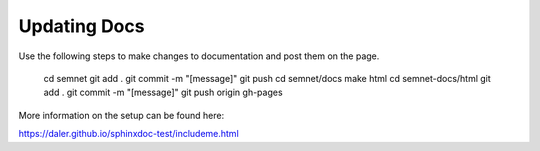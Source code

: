 Updating Docs
=============
Use the following steps to make changes to documentation and post them on the page.

    cd semnet
    git add .
    git commit -m "[message]"
    git push
    cd semnet/docs
    make html
    cd semnet-docs/html
    git add .
    git commit -m "[message]"
    git push origin gh-pages

More information on the setup can be found here:

https://daler.github.io/sphinxdoc-test/includeme.html
